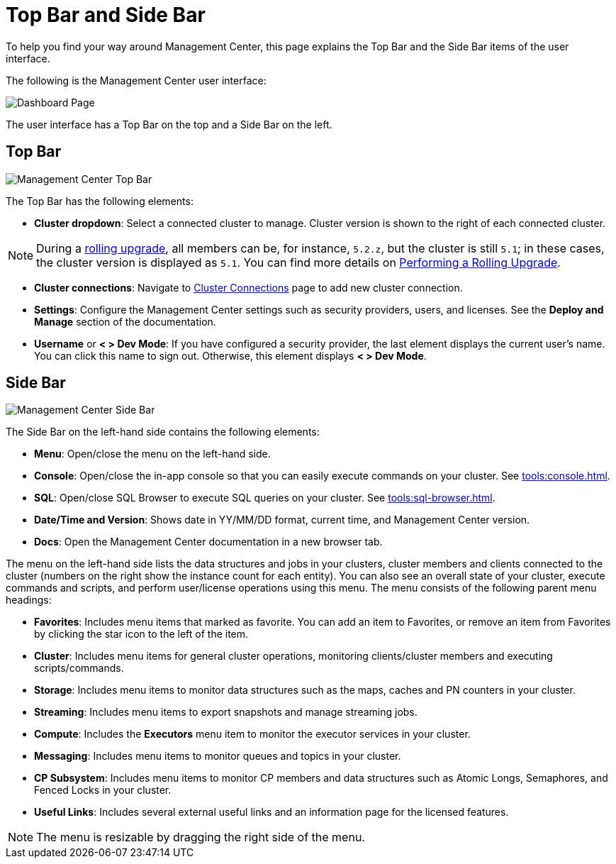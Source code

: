 = Top Bar and Side Bar
:page-aliases: ROOT:user-interface.adoc
:description: To help you find your way around Management Center, this page explains the Top Bar and the Side Bar items of the user interface.

{description}

The following is the Management Center user interface:

image:ROOT:TopBarAndSideBar.png[Dashboard Page]

The user interface has a Top Bar on the top and a Side Bar on the left.

[[top-bar]]
== Top Bar

image:ROOT:TopBar.png[Management Center Top Bar]

The Top Bar has the following elements:

* *Cluster dropdown*: Select a connected cluster to manage. Cluster version is shown to the right of each connected cluster.

NOTE: During a xref:clusters:triggering-rolling-upgrade.adoc[rolling upgrade], all members can be, for instance, `5.2.z`, but the cluster is still `5.1`; in these cases, the cluster version is displayed as `5.1`. You can find more details on xref:{page-latest-supported-hazelcast}@hazelcast:maintain-cluster:rolling-upgrades.adoc#rolling-upgrade-procedure.adoc[Performing a Rolling Upgrade].

* *Cluster connections*: Navigate to xref:deploy-manage:connecting-to-clusters-ui.adoc[Cluster Connections] page to add new cluster connection.
* **Settings**: Configure the Management Center settings such as security providers, users, and licenses. See the *Deploy and Manage* section of the documentation.
* **Username** or *< > Dev Mode*: If you have configured a security provider, the last element displays the current user's name. You can click this name to sign out. Otherwise, this element displays *< > Dev Mode*.

[[side-bar]]
== Side Bar

image:ROOT:SideBar.png[Management Center Side Bar]

The Side Bar on the left-hand side contains the following elements:

* **Menu**: Open/close the menu on the left-hand side.
* **Console**: Open/close the in-app console so that you can easily execute commands on your cluster. See xref:tools:console.adoc[].
* **SQL**: Open/close SQL Browser to execute SQL queries on your cluster. See xref:tools:sql-browser.adoc[].
* **Date/Time and Version**: Shows date in YY/MM/DD format, current time, and Management Center version.
* **Docs**: Open the Management Center documentation in a new browser tab.

The menu on the left-hand side lists the
data structures and jobs in your clusters, cluster members and clients connected to
the cluster (numbers on the right show the instance count for each entity). You can also see an overall state of your cluster,
execute commands and scripts, and perform user/license operations using this menu.
The menu consists of the following parent menu headings:

* **Favorites**: Includes menu items that marked as favorite. You can add an item to Favorites, or remove an item from Favorites by
clicking the star icon to the left of the item.
* **Cluster**: Includes menu items for general cluster
operations, monitoring clients/cluster members and
executing scripts/commands.
* **Storage**: Includes menu items to monitor data structures
such as the maps, caches and PN counters in your cluster.
* **Streaming**: Includes menu items to export snapshots and
manage streaming jobs.
* **Compute**: Includes the *Executors* menu item to monitor
the executor services in your cluster.
* **Messaging**: Includes menu items to monitor queues and
topics in your cluster.
* **CP Subsystem**: Includes menu items to monitor CP members and data structures such as Atomic Longs, Semaphores, and Fenced Locks in your cluster.
* **Useful Links**: Includes several external useful links and an information page for the licensed features.

NOTE: The menu is resizable by dragging the right side of the menu.